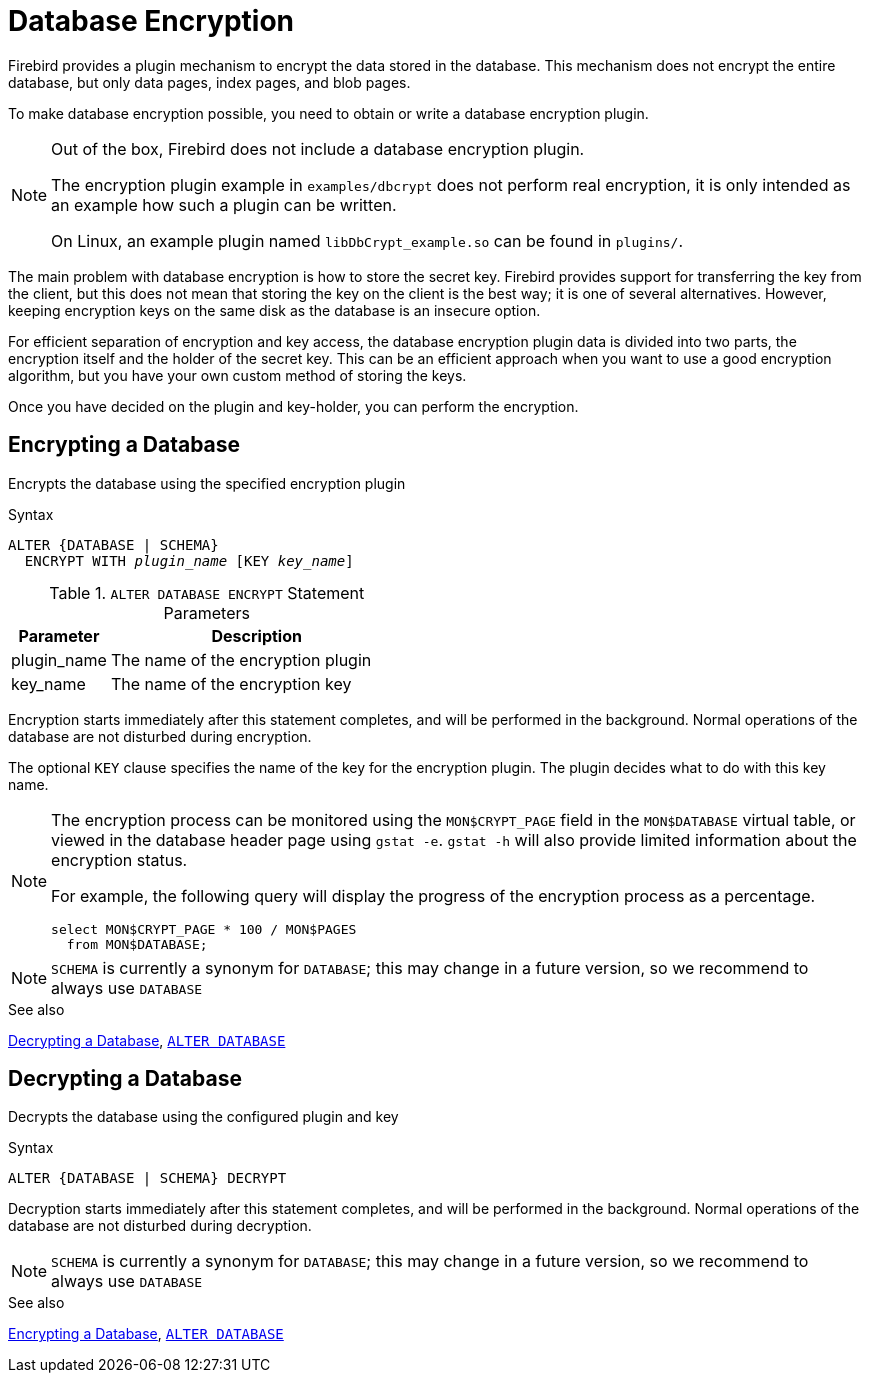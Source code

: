 [#langref-security-dbcrypt]
= Database Encryption

Firebird provides a plugin mechanism to encrypt the data stored in the database.
This mechanism does not encrypt the entire database, but only data pages, index pages, and blob pages.

To make database encryption possible, you need to obtain or write a database encryption plugin.

[NOTE]
====
Out of the box, Firebird does not include a database encryption plugin.

The encryption plugin example in `examples/dbcrypt` does not perform real encryption, it is only intended as an example how such a plugin can be written.

On Linux, an example plugin named `libDbCrypt_example.so` can be found in `plugins/`.
====

The main problem with database encryption is how to store the secret key.
Firebird provides support for transferring the key from the client, but this does not mean that storing the key on the client is the best way;
it is one of several alternatives.
However, keeping encryption keys on the same disk as the database is an insecure option.

For efficient separation of encryption and key access, the database encryption plugin data is divided into two parts, the encryption itself and the holder of the secret key.
This can be an efficient approach when you want to use a good encryption algorithm, but you have your own custom method of storing the keys.

Once you have decided on the plugin and key-holder, you can perform the encryption.

[#langref-security-dbcrypt-encrypt]
== Encrypting a Database

Encrypts the database using the specified encryption plugin

.Syntax
[listing,subs=+quotes]
----
ALTER {DATABASE | SCHEMA}
  ENCRYPT WITH _plugin_name_ [KEY _key_name_]
----

[#langref-security-tbl-encrypt]
.`ALTER DATABASE ENCRYPT` Statement Parameters
[cols="<1,<3", options="header",stripes="none"]
|===
^| Parameter
^| Description

|plugin_name
|The name of the encryption plugin

|key_name
|The name of the encryption key
|===

Encryption starts immediately after this statement completes, and will be performed in the background.
Normal operations of the database are not disturbed during encryption.

The optional `KEY` clause specifies the name of the key for the encryption plugin.
The plugin decides what to do with this key name.

[NOTE]
====
The encryption process can be monitored using the `MON$CRYPT_PAGE` field in the `MON$DATABASE` virtual table, or viewed in the database header page using `gstat -e`.
`gstat -h` will also provide limited information about the encryption status.

For example, the following query will display the progress of the encryption process as a percentage.

[source]
----
select MON$CRYPT_PAGE * 100 / MON$PAGES
  from MON$DATABASE;
----
====

[NOTE]
====
`SCHEMA` is currently a synonym for `DATABASE`;
this may change in a future version, so we recommend to always use `DATABASE`
====

.See also
<<langref-security-dbcrypt-decrypt>>, <<langref-ddl-tbl-alterdatabase,`ALTER DATABASE`>>

[#langref-security-dbcrypt-decrypt]
== Decrypting a Database

Decrypts the database using the configured plugin and key

.Syntax
[listing]
----
ALTER {DATABASE | SCHEMA} DECRYPT
----

Decryption starts immediately after this statement completes, and will be performed in the background.
Normal operations of the database are not disturbed during decryption.

[NOTE]
====
`SCHEMA` is currently a synonym for `DATABASE`;
this may change in a future version, so we recommend to always use `DATABASE`
====

.See also
<<langref-security-dbcrypt-encrypt>>, <<langref-ddl-tbl-alterdatabase,`ALTER DATABASE`>>

